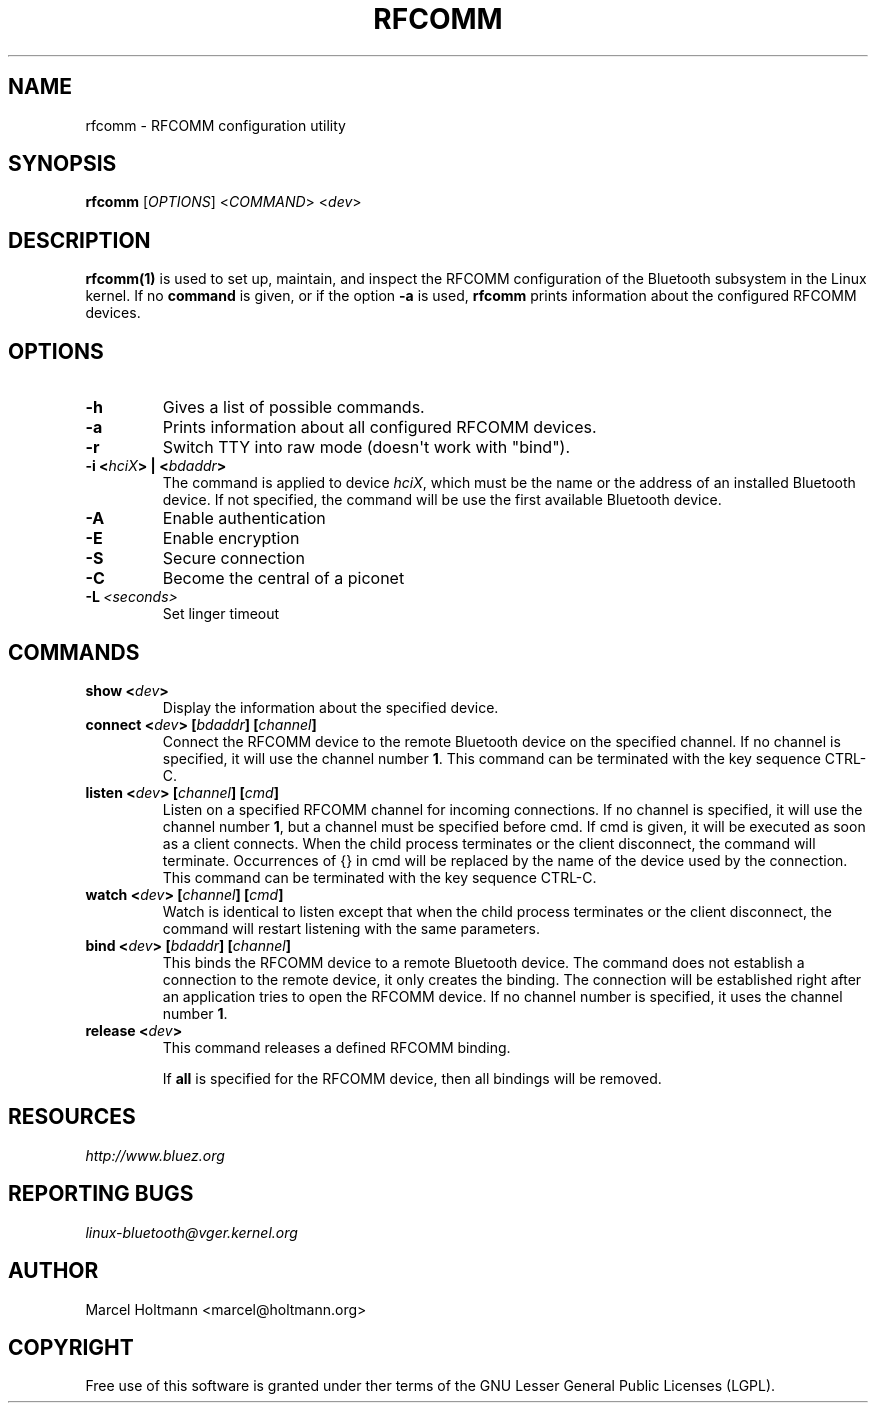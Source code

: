 .\" Man page generated from reStructuredText.
.
.
.nr rst2man-indent-level 0
.
.de1 rstReportMargin
\\$1 \\n[an-margin]
level \\n[rst2man-indent-level]
level margin: \\n[rst2man-indent\\n[rst2man-indent-level]]
-
\\n[rst2man-indent0]
\\n[rst2man-indent1]
\\n[rst2man-indent2]
..
.de1 INDENT
.\" .rstReportMargin pre:
. RS \\$1
. nr rst2man-indent\\n[rst2man-indent-level] \\n[an-margin]
. nr rst2man-indent-level +1
.\" .rstReportMargin post:
..
.de UNINDENT
. RE
.\" indent \\n[an-margin]
.\" old: \\n[rst2man-indent\\n[rst2man-indent-level]]
.nr rst2man-indent-level -1
.\" new: \\n[rst2man-indent\\n[rst2man-indent-level]]
.in \\n[rst2man-indent\\n[rst2man-indent-level]]u
..
.TH "RFCOMM" 1 "April 28, 2002" "BlueZ" "Linux System Administration"
.SH NAME
rfcomm \- RFCOMM configuration utility
.SH SYNOPSIS
.sp
\fBrfcomm\fP [\fIOPTIONS\fP] <\fICOMMAND\fP> <\fIdev\fP>
.SH DESCRIPTION
.sp
\fBrfcomm(1)\fP is used to set up, maintain, and inspect the RFCOMM configuration
of the Bluetooth subsystem in the Linux kernel. If no \fBcommand\fP is given,
or if the option \fB\-a\fP is used, \fBrfcomm\fP prints information about the
configured RFCOMM devices.
.SH OPTIONS
.INDENT 0.0
.TP
.B  \-h
Gives a list of possible commands.
.TP
.B  \-a
Prints information about all configured RFCOMM devices.
.TP
.B  \-r
Switch TTY into raw mode (doesn\(aqt work with "bind").
.UNINDENT
.INDENT 0.0
.TP
.B \-i <\fIhciX\fP> | <\fIbdaddr\fP>
The command is applied to device \fIhciX\fP, which must be the name or the
address of an installed Bluetooth device. If not specified, the command
will be use the first available Bluetooth device.
.UNINDENT
.INDENT 0.0
.TP
.B  \-A
Enable authentication
.TP
.B  \-E
Enable encryption
.TP
.B  \-S
Secure connection
.TP
.B  \-C
Become the central of a piconet
.TP
.BI \-L \ <seconds>
Set linger timeout
.UNINDENT
.SH COMMANDS
.INDENT 0.0
.TP
.B show <\fIdev\fP>
Display the information about the specified device.
.TP
.B connect <\fIdev\fP> [\fIbdaddr\fP] [\fIchannel\fP]
Connect the RFCOMM device to the remote Bluetooth device on the specified
channel. If no  channel  is  specified, it will use the channel
number \fB1\fP\&. This command can be terminated with the key sequence CTRL\-C.
.TP
.B listen <\fIdev\fP> [\fIchannel\fP] [\fIcmd\fP]
Listen  on  a specified RFCOMM channel for incoming connections.  If no
channel is specified, it will use the channel number \fB1\fP, but a channel
must be specified before cmd. If cmd is given, it will be executed as soon
as a  client  connects.  When the child process terminates or the client
disconnect, the command will terminate. Occurrences of {} in cmd will be
replaced by the name of the device used by the connection. This command
can be terminated with the key sequence CTRL\-C.
.TP
.B watch <\fIdev\fP> [\fIchannel\fP] [\fIcmd\fP]
Watch is identical to listen except that when the child process
terminates or the client disconnect, the command will restart listening
with the same parameters.
.TP
.B bind <\fIdev\fP> [\fIbdaddr\fP] [\fIchannel\fP]
This binds the RFCOMM device to a remote Bluetooth device. The command
does not establish a connection to the remote  device, it only creates
the binding. The connection will be established right after an application
tries to open the RFCOMM device. If no channel number is specified, it
uses the channel number \fB1\fP\&.
.TP
.B release <\fIdev\fP>
This command releases a defined RFCOMM binding.
.sp
If \fBall\fP is specified for the RFCOMM device, then all bindings will be
removed.
.UNINDENT
.SH RESOURCES
.sp
\fI\%http://www.bluez.org\fP
.SH REPORTING BUGS
.sp
\fI\%linux\-bluetooth@vger.kernel.org\fP
.SH AUTHOR
Marcel Holtmann <marcel@holtmann.org>
.SH COPYRIGHT
Free use of this software is granted under ther terms of the GNU
Lesser General Public Licenses (LGPL).
.\" Generated by docutils manpage writer.
.
